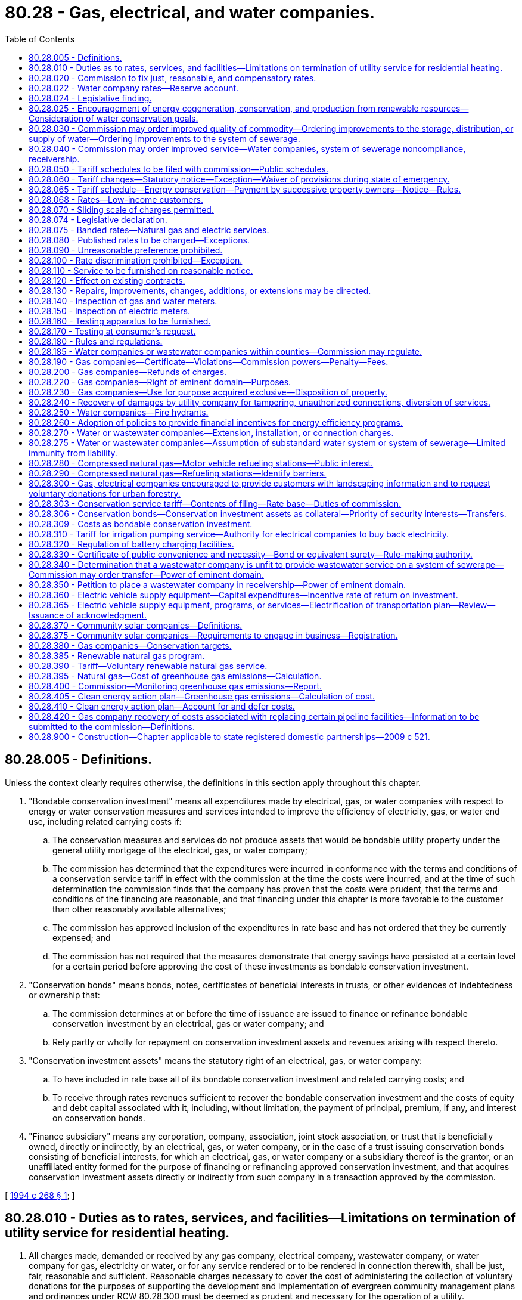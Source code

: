 = 80.28 - Gas, electrical, and water companies.
:toc:

== 80.28.005 - Definitions.
Unless the context clearly requires otherwise, the definitions in this section apply throughout this chapter.

. "Bondable conservation investment" means all expenditures made by electrical, gas, or water companies with respect to energy or water conservation measures and services intended to improve the efficiency of electricity, gas, or water end use, including related carrying costs if:

.. The conservation measures and services do not produce assets that would be bondable utility property under the general utility mortgage of the electrical, gas, or water company;

.. The commission has determined that the expenditures were incurred in conformance with the terms and conditions of a conservation service tariff in effect with the commission at the time the costs were incurred, and at the time of such determination the commission finds that the company has proven that the costs were prudent, that the terms and conditions of the financing are reasonable, and that financing under this chapter is more favorable to the customer than other reasonably available alternatives;

.. The commission has approved inclusion of the expenditures in rate base and has not ordered that they be currently expensed; and

.. The commission has not required that the measures demonstrate that energy savings have persisted at a certain level for a certain period before approving the cost of these investments as bondable conservation investment.

. "Conservation bonds" means bonds, notes, certificates of beneficial interests in trusts, or other evidences of indebtedness or ownership that:

.. The commission determines at or before the time of issuance are issued to finance or refinance bondable conservation investment by an electrical, gas or water company; and

.. Rely partly or wholly for repayment on conservation investment assets and revenues arising with respect thereto.

. "Conservation investment assets" means the statutory right of an electrical, gas, or water company:

.. To have included in rate base all of its bondable conservation investment and related carrying costs; and

.. To receive through rates revenues sufficient to recover the bondable conservation investment and the costs of equity and debt capital associated with it, including, without limitation, the payment of principal, premium, if any, and interest on conservation bonds.

. "Finance subsidiary" means any corporation, company, association, joint stock association, or trust that is beneficially owned, directly or indirectly, by an electrical, gas, or water company, or in the case of a trust issuing conservation bonds consisting of beneficial interests, for which an electrical, gas, or water company or a subsidiary thereof is the grantor, or an unaffiliated entity formed for the purpose of financing or refinancing approved conservation investment, and that acquires conservation investment assets directly or indirectly from such company in a transaction approved by the commission.

[ http://lawfilesext.leg.wa.gov/biennium/1993-94/Pdf/Bills/Session%20Laws/Senate/5692.SL.pdf?cite=1994%20c%20268%20§%201[1994 c 268 § 1]; ]

== 80.28.010 - Duties as to rates, services, and facilities—Limitations on termination of utility service for residential heating.
. All charges made, demanded or received by any gas company, electrical company, wastewater company, or water company for gas, electricity or water, or for any service rendered or to be rendered in connection therewith, shall be just, fair, reasonable and sufficient. Reasonable charges necessary to cover the cost of administering the collection of voluntary donations for the purposes of supporting the development and implementation of evergreen community management plans and ordinances under RCW 80.28.300 must be deemed as prudent and necessary for the operation of a utility.

. Every gas company, electrical company, wastewater company, and water company shall furnish and supply such service, instrumentalities and facilities as shall be safe, adequate and efficient, and in all respects just and reasonable.

. All rules and regulations issued by any gas company, electrical company, wastewater company, or water company, affecting or pertaining to the sale or distribution of its product or service, must be just and reasonable.

. Utility service for residential space heating shall not be terminated between November 15 through March 15 if the customer:

.. Notifies the utility of the inability to pay the bill, including a security deposit. This notice should be provided within five business days of receiving a payment overdue notice unless there are extenuating circumstances. If the customer fails to notify the utility within five business days and service is terminated, the customer can, by paying reconnection charges, if any, and fulfilling the requirements of this section, receive the protections of this chapter;

.. Provides self-certification of household income for the prior twelve months to a grantee of the department of commerce, which administers federally funded energy assistance programs. The grantee shall determine that the household income does not exceed the maximum allowed for eligibility under the state's plan for low-income energy assistance under 42 U.S.C. 8624 and shall provide a dollar figure that is seven percent of household income. The grantee may verify information provided in the self-certification;

.. Has applied for home heating assistance from applicable government and private sector organizations and certifies that any assistance received will be applied to the current bill and future utility bills;

.. Has applied for low-income weatherization assistance to the utility or other appropriate agency if such assistance is available for the dwelling;

.. Agrees to a payment plan and agrees to maintain the payment plan. The plan will be designed both to pay the past due bill by the following October 15th and to pay for continued utility service. If the past due bill is not paid by the following October 15, the customer is not eligible for protections under this chapter until the past due bill is paid. The plan may not require monthly payments in excess of seven percent of the customer's monthly income plus one-twelfth of any arrearage accrued from the date application is made and thereafter during November 15 through March 15. A customer may agree to pay a higher percentage during this period, but shall not be in default unless payment during this period is less than seven percent of monthly income plus one-twelfth of any arrearage accrued from the date application is made and thereafter. If assistance payments are received by the customer subsequent to implementation of the plan, the customer shall contact the utility to reformulate the plan; and

.. Agrees to pay the moneys owed even if he or she moves.

. The utility shall:

.. Include in any notice that an account is delinquent and that service may be subject to termination, a description of the customer's duties in this section;

.. Assist the customer in fulfilling the requirements under this section;

.. Be authorized to transfer an account to a new residence when a customer who has established a plan under this section moves from one residence to another within the same utility service area;

.. Be permitted to disconnect service if the customer fails to honor the payment program. Utilities may continue to disconnect service for those practices authorized by law other than for nonpayment as provided for in this subsection. Customers who qualify for payment plans under this section who default on their payment plans and are disconnected can be reconnected and maintain the protections afforded under this chapter by paying reconnection charges, if any, and by paying all amounts that would have been due and owing under the terms of the applicable payment plan, absent default, on the date on which service is reconnected; and

.. Advise the customer in writing at the time it disconnects service that it will restore service if the customer contacts the utility and fulfills the other requirements of this section.

. A payment plan implemented under this section is consistent with RCW 80.28.080.

. Every gas company and electrical company shall offer residential customers the option of a budget billing or equal payment plan. The budget billing or equal payment plan shall be offered low-income customers eligible under the state's plan for low-income energy assistance prepared in accordance with 42 U.S.C. 8624(C)(1) without limiting availability to certain months of the year, without regard to the length of time the customer has occupied the premises, and without regard to whether the customer is the tenant or owner of the premises occupied.

. Every gas company, electrical company, wastewater company, and water company shall construct and maintain such facilities in connection with the manufacture and distribution of its product, or provision of its services, as will be efficient and safe to its employees and the public.

. An agreement between the customer and the utility, whether oral or written, does not waive the protections afforded under this chapter.

. In establishing rates or charges for water service, water companies as defined in RCW 80.04.010 may consider the achievement of water conservation goals and the discouragement of wasteful water use practices.

[ http://lawfilesext.leg.wa.gov/biennium/2011-12/Pdf/Bills/Session%20Laws/Senate/5034-S2.SL.pdf?cite=2011%20c%20214%20§%2011[2011 c 214 § 11]; http://lawfilesext.leg.wa.gov/biennium/2007-08/Pdf/Bills/Session%20Laws/House/2844-S2.SL.pdf?cite=2008%20c%20299%20§%2035[2008 c 299 § 35]; http://lawfilesext.leg.wa.gov/biennium/1995-96/Pdf/Bills/Session%20Laws/House/1014.SL.pdf?cite=1995%20c%20399%20§%20211[1995 c 399 § 211]; http://lawfilesext.leg.wa.gov/biennium/1991-92/Pdf/Bills/Session%20Laws/House/2026-S.SL.pdf?cite=1991%20c%20347%20§%2022[1991 c 347 § 22]; http://lawfilesext.leg.wa.gov/biennium/1991-92/Pdf/Bills/Session%20Laws/House/2059.SL.pdf?cite=1991%20c%20165%20§%204[1991 c 165 § 4]; http://leg.wa.gov/CodeReviser/documents/sessionlaw/1990ex1c1.pdf?cite=1990%201st%20ex.s.%20c%201%20§%205[1990 1st ex.s. c 1 § 5]; http://leg.wa.gov/CodeReviser/documents/sessionlaw/1986c245.pdf?cite=1986%20c%20245%20§%205[1986 c 245 § 5]; http://leg.wa.gov/CodeReviser/documents/sessionlaw/1985c6.pdf?cite=1985%20c%206%20§%2025[1985 c 6 § 25]; http://leg.wa.gov/CodeReviser/documents/sessionlaw/1984c251.pdf?cite=1984%20c%20251%20§%204[1984 c 251 § 4]; http://leg.wa.gov/CodeReviser/documents/sessionlaw/1961c14.pdf?cite=1961%20c%2014%20§%2080.28.010[1961 c 14 § 80.28.010]; prior:  1911 c 117 § 26; RRS § 10362; ]

== 80.28.020 - Commission to fix just, reasonable, and compensatory rates.
Whenever the commission shall find, after a hearing had upon its own motion, or upon complaint, that the rates or charges demanded, exacted, charged or collected by any gas company, electrical company, wastewater company, or water company, for gas, electricity, wastewater company services, or water, or in connection therewith, or that the rules, regulations, practices or contracts affecting such rates or charges are unjust, unreasonable, unjustly discriminatory or unduly preferential, or in any wise in violation of the provisions of the law, or that such rates or charges are insufficient to yield a reasonable compensation for the service rendered, the commission shall determine the just, reasonable, or sufficient rates, charges, regulations, practices or contracts to be thereafter observed and in force, and shall fix the same by order.

[ http://lawfilesext.leg.wa.gov/biennium/2011-12/Pdf/Bills/Session%20Laws/Senate/5034-S2.SL.pdf?cite=2011%20c%20214%20§%2012[2011 c 214 § 12]; http://leg.wa.gov/CodeReviser/documents/sessionlaw/1961c14.pdf?cite=1961%20c%2014%20§%2080.28.020[1961 c 14 § 80.28.020]; 1911 c 117 § 54, part; RRS § 10390, part; ]

== 80.28.022 - Water company rates—Reserve account.
In determining the rates to be charged by each water company subject to its jurisdiction, the commission may provide for the funding of a reserve account exclusively for the purpose of making capital improvements approved by the department of health as a part of a long-range plan, or required by the department to assure compliance with federal or state drinking water regulations, or to perform construction or maintenance required by the department of ecology to secure safety to life and property under RCW 43.21A.064(2). Expenditures from the fund shall be subject to prior approval by the commission, and shall be treated for rate-making purposes as customer contributions.

[ http://lawfilesext.leg.wa.gov/biennium/1991-92/Pdf/Bills/Session%20Laws/Senate/5762-S.SL.pdf?cite=1991%20c%20150%20§%201[1991 c 150 § 1]; http://leg.wa.gov/CodeReviser/documents/sessionlaw/1990c132.pdf?cite=1990%20c%20132%20§%206[1990 c 132 § 6]; ]

== 80.28.024 - Legislative finding.
The legislature finds and declares that the potential for meeting future energy needs through conservation measures, including energy conservation loans, energy audits, the use of appropriate tree plantings for energy conservation, and the use of renewable resources, such as solar energy, wind energy, wood, wood waste, municipal waste, agricultural products and wastes, hydroelectric energy, geothermal energy, and end-use waste heat, may not be realized without incentives to public and private energy utilities. The legislature therefore finds and declares that actions and incentives by state government to promote conservation and the use of renewable resources would be of great benefit to the citizens of this state by encouraging efficient energy use and a reliable supply of energy based upon renewable energy resources.

[ http://lawfilesext.leg.wa.gov/biennium/1993-94/Pdf/Bills/Session%20Laws/Senate/5159-S.SL.pdf?cite=1993%20c%20204%20§%208[1993 c 204 § 8]; http://leg.wa.gov/CodeReviser/documents/sessionlaw/1980c149.pdf?cite=1980%20c%20149%20§%201[1980 c 149 § 1]; ]

== 80.28.025 - Encouragement of energy cogeneration, conservation, and production from renewable resources—Consideration of water conservation goals.
. In establishing rates for each gas and electric company regulated by this chapter, the commission shall adopt policies to encourage meeting or reducing energy demand through cogeneration as defined in *RCW 82.35.020, measures which improve the efficiency of energy end use, and new projects which produce or generate energy from renewable resources, such as solar energy, wind energy, hydroelectric energy, geothermal energy, wood, wood waste, municipal wastes, agricultural products and wastes, and end-use waste heat. These policies shall include but are not limited to allowing a return on investment in measures to improve the efficiency of energy end use, cogeneration, or projects which produce or generate energy from renewable resources which return is established by adding an increment of two percent to the rate of return on common equity permitted on the company's other investment. Measures or projects encouraged under this section are those for which construction or installation is begun after June 12, 1980, and before January 1, 1990, and which, at the time they are placed in the rate base, are reasonably expected to save, produce, or generate energy at a total incremental system cost per unit of energy delivered to end use which is less than or equal to the incremental system cost per unit of energy delivered to end use from similarly available conventional energy resources which utilize nuclear energy or fossil fuels and which the gas or electric company could acquire to meet energy demand in the same time period. The rate of return increment shall be allowed for a period not to exceed thirty years after the measure or project is first placed in the rate base.

. In establishing rates for water companies regulated by this chapter, the commission may consider the achievement of water conservation goals and the discouragement of wasteful water use practices.

[ http://lawfilesext.leg.wa.gov/biennium/1991-92/Pdf/Bills/Session%20Laws/House/2026-S.SL.pdf?cite=1991%20c%20347%20§%2023[1991 c 347 § 23]; http://leg.wa.gov/CodeReviser/documents/sessionlaw/1980c149.pdf?cite=1980%20c%20149%20§%202[1980 c 149 § 2]; ]

== 80.28.030 - Commission may order improved quality of commodity—Ordering improvements to the storage, distribution, or supply of water—Ordering improvements to the system of sewerage.
. Whenever the commission finds, after such hearing, that the illuminating or heating power, purity or pressure of gas, the efficiency of electric lamp supply, the voltage of the current supplied for light, heat or power, the quality of wastewater company services, or the purity, quality, volume, and pressure of water, supplied by any gas company, electrical company, wastewater company, or water company, as the case may be, is insufficient, impure, inadequate or inefficient, it shall order such improvement in the manufacture, distribution or supply of gas, in the manufacture, transmission or supply of electricity, in the operation of the services and facilities of wastewater companies, or in the storage, distribution or supply of water, or in the methods employed by such gas company, electrical company, wastewater company, or water company, as will in its judgment be efficient, adequate, just and reasonable. Failure of a water company to comply with state board of health standards adopted under RCW 43.20.050(2)(a) or department standards adopted under *chapter 70.116 RCW for purity, volume, and pressure is prima facie evidence that the water supplied is insufficient, impure, inadequate, or inefficient. Failure of a wastewater company to comply with standards and permit conditions adopted and implemented under chapter **70.118B or 90.48 RCW for treatment and disposal of sewerage, is prima facie evidence that the system of sewerage is insufficient, inadequate, or inefficient.

. In ordering improvements in the storage, distribution, or supply of water, the commission shall consult and coordinate with the department of health. In the event that a water company fails to comply with an order of the commission within the deadline specified in the order, the commission may request that the department petition the superior court of Thurston county to place the company in receivership pursuant to chapter 7.60 RCW.

. In ordering improvements to the system of sewerage, the commission shall consult and coordinate with the department of health or the department of ecology, as appropriate to the agencies' jurisdiction. In the event that a wastewater company fails to comply with an order of the commission within the deadline specified in the order, the commission may petition the superior court of Thurston county to place the company in receivership pursuant to chapter 7.60 RCW.

[ http://lawfilesext.leg.wa.gov/biennium/2011-12/Pdf/Bills/Session%20Laws/Senate/5034-S2.SL.pdf?cite=2011%20c%20214%20§%2013[2011 c 214 § 13]; http://leg.wa.gov/CodeReviser/documents/sessionlaw/1989c207.pdf?cite=1989%20c%20207%20§%204[1989 c 207 § 4]; http://leg.wa.gov/CodeReviser/documents/sessionlaw/1961c14.pdf?cite=1961%20c%2014%20§%2080.28.030[1961 c 14 § 80.28.030]; 1911 c 117 § 54, part; RRS § 10390, part; ]

== 80.28.040 - Commission may order improved service—Water companies, system of sewerage noncompliance, receivership.
. Whenever the commission finds, after hearing, that any rules, regulations, measurements or the standard thereof, practices, acts or services of any such gas company, electrical company, wastewater company, or water company are unjust, unreasonable, improper, insufficient, inefficient or inadequate, or that any service which may be reasonably demanded is not furnished, the commission shall fix the reasonable rules, regulations, measurements or the standard thereof, practices, acts or service to be thereafter furnished, imposed, observed and followed, and shall fix the same by order or rule.

. In ordering improvements to the service of any water company, the commission shall consult and coordinate with the department of health. In the event that a water company fails to comply with an order of the commission within the deadline specified in the order, the commission may request that the department petition the superior court of Thurston county to place the company in receivership pursuant to chapter 7.60 RCW.

. In ordering improvements to the service of any system of sewerage, the commission shall consult and coordinate with the department of health or the department of ecology, as appropriate to the agencies' jurisdiction. In the event that a wastewater company fails to comply with an order of the commission within the deadline specified in the order, the commission may petition the superior court of Thurston county to place the company in receivership pursuant to chapter 7.60 RCW.

[ http://lawfilesext.leg.wa.gov/biennium/2011-12/Pdf/Bills/Session%20Laws/Senate/5034-S2.SL.pdf?cite=2011%20c%20214%20§%2014[2011 c 214 § 14]; http://leg.wa.gov/CodeReviser/documents/sessionlaw/1989c207.pdf?cite=1989%20c%20207%20§%205[1989 c 207 § 5]; http://leg.wa.gov/CodeReviser/documents/sessionlaw/1961c14.pdf?cite=1961%20c%2014%20§%2080.28.040[1961 c 14 § 80.28.040]; 1911 c 117 § 54, part; RRS § 10390, part; ]

== 80.28.050 - Tariff schedules to be filed with commission—Public schedules.
Every gas company, electrical company, wastewater company, and water company shall file with the commission and shall print and keep open to public inspection schedules in such form as the commission may prescribe, showing all rates and charges made, established or enforced, or to be charged or enforced, all forms of contract or agreement, all rules and regulations relating to rates, charges or service, used or to be used, and all general privileges and facilities granted or allowed by such gas company, electrical company, wastewater company, or water company.

[ http://lawfilesext.leg.wa.gov/biennium/2011-12/Pdf/Bills/Session%20Laws/Senate/5034-S2.SL.pdf?cite=2011%20c%20214%20§%2015[2011 c 214 § 15]; http://leg.wa.gov/CodeReviser/documents/sessionlaw/1961c14.pdf?cite=1961%20c%2014%20§%2080.28.050[1961 c 14 § 80.28.050]; http://leg.wa.gov/CodeReviser/documents/sessionlaw/1911c117.pdf?cite=1911%20c%20117%20§%2027[1911 c 117 § 27]; RRS § 10363; ]

== 80.28.060 - Tariff changes—Statutory notice—Exception—Waiver of provisions during state of emergency.
. Unless the commission otherwise orders, no change may be made in any rate or charge or in any form of contract or agreement or in any rule or regulation relating to any rate, charge or service, or in any general privilege or facility which shall have been filed and published by a gas company, electrical company, wastewater company, or water company in compliance with the requirements of RCW 80.28.050 except after thirty days' notice to the commission and publication for thirty days, which notice must plainly state the changes proposed to be made in the schedule then in force and the time when the change will go into effect and all proposed changes must be shown by printing, filing and publishing new schedules, or shall be plainly indicated upon the schedules in force at the time and kept open to public inspection. Proposed changes may be suspended by the commission within thirty days or before the stated effective date of the proposed change, whichever is later. The commission, for good cause shown, may allow changes without requiring the thirty days' notice by duly filing, in such manner as it may direct, an order specifying the changes so to be made and the time when it takes effect. All such changes must be immediately indicated upon its schedules by the company affected. When any change is made in any rate or charge, form of contract or agreement, or any rule or regulation relating to any rate or charge or service, or in any general privilege or facility, the effect of which is to increase any rate or charge, then in existence, attention must be directed on the copy filed with the commission to such increase by some character immediately preceding or following the item in such schedule, such character to be in form as designated by the commission.

. During a state of emergency declared under RCW 43.06.010(12), the governor may waive or suspend the operation or enforcement of this section or any portion of this section or under any administrative rule, and issue any orders to facilitate the operation of state or local government or to promote and secure the safety and protection of the civilian population.

[ http://lawfilesext.leg.wa.gov/biennium/2011-12/Pdf/Bills/Session%20Laws/Senate/5034-S2.SL.pdf?cite=2011%20c%20214%20§%2016[2011 c 214 § 16]; http://lawfilesext.leg.wa.gov/biennium/2007-08/Pdf/Bills/Session%20Laws/Senate/6950.SL.pdf?cite=2008%20c%20181%20§%20402[2008 c 181 § 402]; http://leg.wa.gov/CodeReviser/documents/sessionlaw/1989c152.pdf?cite=1989%20c%20152%20§%201[1989 c 152 § 1]; http://leg.wa.gov/CodeReviser/documents/sessionlaw/1961c14.pdf?cite=1961%20c%2014%20§%2080.28.060[1961 c 14 § 80.28.060]; http://leg.wa.gov/CodeReviser/documents/sessionlaw/1911c117.pdf?cite=1911%20c%20117%20§%2028[1911 c 117 § 28]; RRS § 10364; ]

== 80.28.065 - Tariff schedule—Energy conservation—Payment by successive property owners—Notice—Rules.
. Upon request by an electrical or gas company, the commission may approve a tariff schedule that contains rates or charges for energy conservation measures, services, or payments provided to individual property owners or customers. The tariff schedule shall require the electrical or gas company to enter into an agreement with the property owner or customer receiving services at the time the conservation measures, services, or payments are initially provided. The tariff schedule may allow for the payment of the rates or charges over a period of time and for the application of the payment obligation to successive property owners or customers at the premises where the conservation measures or services were installed or performed or with respect to which the conservation payments were made.

. The electrical or gas company shall record a notice of a payment obligation, containing a legal description, resulting from an agreement under this section with the county auditor or recording officer as provided in RCW 65.04.030.

. The commission may prescribe by rule other methods by which an electrical or gas company shall notify property owners or customers of any such payment obligation.

[ http://lawfilesext.leg.wa.gov/biennium/1993-94/Pdf/Bills/Session%20Laws/House/1326-S.SL.pdf?cite=1993%20c%20245%20§%202[1993 c 245 § 2]; ]

== 80.28.068 - Rates—Low-income customers.
Upon request by an electrical or gas company, or other party to a general rate case hearing, the commission may approve rates, charges, services, and/or physical facilities at a discount for low-income senior customers and low-income customers. Expenses and lost revenues as a result of these discounts shall be included in the company's cost of service and recovered in rates to other customers.

[ http://lawfilesext.leg.wa.gov/biennium/2009-10/Pdf/Bills/Session%20Laws/Senate/5290-S.SL.pdf?cite=2009%20c%2032%20§%201[2009 c 32 § 1]; http://lawfilesext.leg.wa.gov/biennium/1999-00/Pdf/Bills/Session%20Laws/House/1459.SL.pdf?cite=1999%20c%2062%20§%201[1999 c 62 § 1]; ]

== 80.28.070 - Sliding scale of charges permitted.
Nothing in this chapter shall be taken to prohibit a gas company, electrical company or water company from establishing a sliding scale of charges, whereby a greater charge is made per unit for a lesser than a greater quantity for gas, electricity or water, or any service rendered or to be rendered.

[ http://leg.wa.gov/CodeReviser/documents/sessionlaw/1961c14.pdf?cite=1961%20c%2014%20§%2080.28.070[1961 c 14 § 80.28.070]; http://leg.wa.gov/CodeReviser/documents/sessionlaw/1911c117.pdf?cite=1911%20c%20117%20§%2032[1911 c 117 § 32]; RRS § 10368; ]

== 80.28.074 - Legislative declaration.
The legislature declares it is the policy of the state to:

. Preserve affordable natural gas and electric services to the residents of the state;

. Maintain and advance the efficiency and availability of natural gas and electric services to the residents of the state of Washington;

. Ensure that customers pay only reasonable charges for natural gas and electric service;

. Permit flexible pricing of natural gas and electric services.

[ http://leg.wa.gov/CodeReviser/documents/sessionlaw/1988c166.pdf?cite=1988%20c%20166%20§%201[1988 c 166 § 1]; ]

== 80.28.075 - Banded rates—Natural gas and electric services.
Upon request by a natural gas company or an electrical company, the commission may approve a tariff that includes banded rates for any nonresidential natural gas or electric service that is subject to effective competition from energy suppliers not regulated by the utilities and transportation commission. "Banded rate" means a rate that has a minimum and maximum rate. Rates may be changed within the rate band upon such notice as the commission may order.

[ http://leg.wa.gov/CodeReviser/documents/sessionlaw/1988c166.pdf?cite=1988%20c%20166%20§%202[1988 c 166 § 2]; ]

== 80.28.080 - Published rates to be charged—Exceptions.
. [Empty]
.. Except as provided otherwise in this subsection, no gas company, electrical company, wastewater company, or water company may charge, demand, collect or receive a greater or less or different compensation for any service rendered or to be rendered than the rates and charges applicable to such service as specified in its schedule filed and in effect at the time, nor may any such company directly or indirectly refund or remit in any manner or by any device any portion of the rates or charges so specified, or furnish its product at free or reduced rates except to its employees and their families, and its officers, attorneys, and agents; to hospitals, charitable and eleemosynary institutions and persons engaged in charitable and eleemosynary work; to indigent and destitute persons; to national homes or state homes for disabled volunteer soldiers and soldiers' and sailors' homes.

For the purposes of this subsection (1):

... "Employees" includes furloughed, pensioned and superannuated employees, persons who have become disabled or infirm in the service of any such company; and

... "Families" includes the families of those persons named in this proviso, the families of persons killed or dying in the service, also the families of persons killed, and the surviving spouse prior to remarriage, and the minor children during minority of persons who died while in the service of any of the companies named in this subsection (1).

.. Water companies may furnish free or at reduced rates water for the use of the state, or for any project in which the state is interested.

.. Gas companies, electrical companies, wastewater companies, and water companies may charge the defendant for treble damages awarded in lawsuits successfully litigated under RCW 80.28.240.

. No gas company, electrical company, wastewater company, or water company may extend to any person or corporation any form of contract or agreement or any rule or regulation or any privilege or facility except such as are regularly and uniformly extended to all persons and corporations under like circumstances.

[ http://lawfilesext.leg.wa.gov/biennium/2011-12/Pdf/Bills/Session%20Laws/Senate/5034-S2.SL.pdf?cite=2011%20c%20214%20§%2017[2011 c 214 § 17]; http://leg.wa.gov/CodeReviser/documents/sessionlaw/1985c427.pdf?cite=1985%20c%20427%20§%202[1985 c 427 § 2]; http://leg.wa.gov/CodeReviser/documents/sessionlaw/1973ex1c154.pdf?cite=1973%201st%20ex.s.%20c%20154%20§%20116[1973 1st ex.s. c 154 § 116]; http://leg.wa.gov/CodeReviser/documents/sessionlaw/1961c14.pdf?cite=1961%20c%2014%20§%2080.28.080[1961 c 14 § 80.28.080]; http://leg.wa.gov/CodeReviser/documents/sessionlaw/1911c117.pdf?cite=1911%20c%20117%20§%2029[1911 c 117 § 29]; RRS § 10365; ]

== 80.28.090 - Unreasonable preference prohibited.
No gas company, electrical company, wastewater company, or water company may make or grant any undue or unreasonable preference or advantage to any person, corporation, or locality, or to any particular description of service in any respect whatsoever, or subject any particular person, corporation or locality or any particular description of service to any undue or unreasonable prejudice or disadvantage in any respect whatsoever.

[ http://lawfilesext.leg.wa.gov/biennium/2011-12/Pdf/Bills/Session%20Laws/Senate/5034-S2.SL.pdf?cite=2011%20c%20214%20§%2018[2011 c 214 § 18]; http://leg.wa.gov/CodeReviser/documents/sessionlaw/1961c14.pdf?cite=1961%20c%2014%20§%2080.28.090[1961 c 14 § 80.28.090]; http://leg.wa.gov/CodeReviser/documents/sessionlaw/1911c117.pdf?cite=1911%20c%20117%20§%2030[1911 c 117 § 30]; RRS § 10366; ]

== 80.28.100 - Rate discrimination prohibited—Exception.
No gas company, electrical company, wastewater company, or water company may, directly or indirectly, or by any special rate, rebate, drawback or other device or method, charge, demand, collect or receive from any person or corporation a greater or less compensation for gas, electricity, wastewater company services, or water, or for any service rendered or to be rendered, or in connection therewith, except as authorized in this chapter, than it charges, demands, collects or receives from any other person or corporation for doing a like or contemporaneous service with respect thereto under the same or substantially similar circumstances or conditions.

[ http://lawfilesext.leg.wa.gov/biennium/2011-12/Pdf/Bills/Session%20Laws/Senate/5034-S2.SL.pdf?cite=2011%20c%20214%20§%2019[2011 c 214 § 19]; http://leg.wa.gov/CodeReviser/documents/sessionlaw/1961c14.pdf?cite=1961%20c%2014%20§%2080.28.100[1961 c 14 § 80.28.100]; http://leg.wa.gov/CodeReviser/documents/sessionlaw/1911c117.pdf?cite=1911%20c%20117%20§%2031[1911 c 117 § 31]; RRS § 10367; ]

== 80.28.110 - Service to be furnished on reasonable notice.
Every gas company, electrical company, wastewater company, or water company, engaged in the sale and distribution of gas, electricity or water or the provision of wastewater company services, shall, upon reasonable notice, furnish to all persons and corporations who may apply therefor and be reasonably entitled thereto, suitable facilities for furnishing and furnish all available gas, electricity, wastewater company services, and water as demanded, except that a water company may not furnish water contrary to the provisions of water system plans approved under chapter 43.20 or * 70.116 RCW and wastewater companies may not provide services contrary to the approved general sewer plan.

[ http://lawfilesext.leg.wa.gov/biennium/2011-12/Pdf/Bills/Session%20Laws/Senate/5034-S2.SL.pdf?cite=2011%20c%20214%20§%2020[2011 c 214 § 20]; http://leg.wa.gov/CodeReviser/documents/sessionlaw/1990c132.pdf?cite=1990%20c%20132%20§%205[1990 c 132 § 5]; http://leg.wa.gov/CodeReviser/documents/sessionlaw/1961c14.pdf?cite=1961%20c%2014%20§%2080.28.110[1961 c 14 § 80.28.110]; http://leg.wa.gov/CodeReviser/documents/sessionlaw/1911c117.pdf?cite=1911%20c%20117%20§%2033[1911 c 117 § 33]; RRS § 10369; ]

== 80.28.120 - Effect on existing contracts.
Every gas, water, wastewater, or electrical company owning, operating or managing a plant or system for the distribution and sale of gas, water or electricity, or the provision of wastewater company services to the public for hire is, and is held to be, a public service company as to such plant or system and as to all gas, water, wastewater company services, or electricity distributed or furnished therefrom, whether such gas, water, wastewater company services, or electricity be sold wholesale or retail or be distributed wholly to the general public or in part as surplus gas, water, wastewater company services, or electricity to manufacturing or industrial concerns or to other public service companies or municipalities for redistribution. Nothing in this title may be construed to prevent any gas company, electrical company or water company from continuing to furnish its product or the use of its lines, equipment or service under any contract or contracts in force on June 7, 1911, at the rates fixed in such contract or contracts. However, the commission has power, in its discretion, to direct by order that such contract or contracts be terminated by the company party thereto and thereupon such contract or contracts must be terminated by such company as and when directed by such order.

[ http://lawfilesext.leg.wa.gov/biennium/2011-12/Pdf/Bills/Session%20Laws/Senate/5034-S2.SL.pdf?cite=2011%20c%20214%20§%2021[2011 c 214 § 21]; http://leg.wa.gov/CodeReviser/documents/sessionlaw/1961c14.pdf?cite=1961%20c%2014%20§%2080.28.120[1961 c 14 § 80.28.120]; http://leg.wa.gov/CodeReviser/documents/sessionlaw/1933c165.pdf?cite=1933%20c%20165%20§%201[1933 c 165 § 1]; http://leg.wa.gov/CodeReviser/documents/sessionlaw/1911c117.pdf?cite=1911%20c%20117%20§%2034[1911 c 117 § 34]; RRS § 10370; ]

== 80.28.130 - Repairs, improvements, changes, additions, or extensions may be directed.
Whenever the commission finds, after hearing had upon its own motion or upon complaint, that repairs or improvements, to, or changes in, any gas plant, electrical plant, system of sewerage, or water system ought to be made, or that any additions or extensions should reasonably be made thereto, in order to promote the security or convenience of the public or employees, or in order to secure adequate service or facilities for manufacturing, distributing or supplying gas, electricity, wastewater company services, or water, the commission may enter an order directing that such reasonable repairs, improvements, changes, additions or extensions of such gas plant, electrical plant, system of sewerage, or water system be made.

[ http://lawfilesext.leg.wa.gov/biennium/2011-12/Pdf/Bills/Session%20Laws/Senate/5034-S2.SL.pdf?cite=2011%20c%20214%20§%2022[2011 c 214 § 22]; http://leg.wa.gov/CodeReviser/documents/sessionlaw/1961c14.pdf?cite=1961%20c%2014%20§%2080.28.130[1961 c 14 § 80.28.130]; http://leg.wa.gov/CodeReviser/documents/sessionlaw/1911c117.pdf?cite=1911%20c%20117%20§%2070[1911 c 117 § 70]; RRS § 10406; ]

== 80.28.140 - Inspection of gas and water meters.
The commission may appoint inspectors of gas and water meters whose duty it shall be when required by the commission to inspect, examine, prove and ascertain the accuracy of any and all gas and water meters used or intended to be used for measuring or ascertaining the quantity of gas for light, heat or power, or the quantity of water furnished for any purpose by any public service company to or for the use of any person or corporation, and when found to be or made to be correct such inspectors shall seal all such meters and each of them with some suitable device to be prescribed by the commission.

No public service company shall thereafter furnish, set or put in use any gas or water meter which shall not have been inspected, proved and sealed by an inspector of the commission under such rules and regulations as the commission may prescribe.

[ http://leg.wa.gov/CodeReviser/documents/sessionlaw/1961c14.pdf?cite=1961%20c%2014%20§%2080.28.140[1961 c 14 § 80.28.140]; 1911 c 117 § 74, part; RRS § 10410, part; ]

== 80.28.150 - Inspection of electric meters.
The commission may appoint inspectors of electric meters whose duty it shall be when required by the commission to inspect, examine, prove and ascertain the accuracy of any and all electric meters used or intended to be used for measuring and ascertaining the quantity of electric current furnished for light, heat or power by any public service company to or for the use of any person or corporation, and to inspect, examine and ascertain the accuracy of all apparatus for testing and proving the accuracy of electric meters, and when found to be or made to be correct the inspector shall stamp or mark all such meters and apparatus with some suitable device to be prescribed by the commission. No public service company shall furnish, set or put in use any electric meters the type of which shall not have been approved by the commission.

[ http://leg.wa.gov/CodeReviser/documents/sessionlaw/1961c14.pdf?cite=1961%20c%2014%20§%2080.28.150[1961 c 14 § 80.28.150]; 1911 c 117 § 74, part; RRS § 10410, part; ]

== 80.28.160 - Testing apparatus to be furnished.
Every gas company, electrical company and water company shall prepare and maintain such suitable premises, apparatus and facilities as may be required and approved by the commission for testing and proving the accuracy of gas, electric or water meters furnished for use by it by which apparatus every meter may be tested.

[ http://leg.wa.gov/CodeReviser/documents/sessionlaw/1961c14.pdf?cite=1961%20c%2014%20§%2080.28.160[1961 c 14 § 80.28.160]; 1911 c 117 § 74, part; RRS § 10410, part; ]

== 80.28.170 - Testing at consumer's request.
If any consumer to whom a meter has been furnished shall request the commission in writing to inspect such meter, the commission shall have the same inspected and tested, and if the same, on being so tested, shall be found to be more than four percent if an electric meter, or more than two percent if a gas meter, or more than two percent if a water meter, defective or incorrect to the prejudice of the consumer, the expense of such inspection and test shall be borne by the gas company, electrical company or water company, and if the same, on being so tested shall be found to be correct within the limits of error prescribed by the provisions of this section, the expense of such inspection and test shall be borne by the consumer.

[ http://leg.wa.gov/CodeReviser/documents/sessionlaw/1961c14.pdf?cite=1961%20c%2014%20§%2080.28.170[1961 c 14 § 80.28.170]; 1911 c 117 § 74, part; RRS § 10410, part; ]

== 80.28.180 - Rules and regulations.
The commission shall prescribe such rules and regulations to carry into effect the provisions of RCW 80.28.140 through 80.28.170 as it may deem necessary, and shall fix the uniform and reasonable charges for the inspection and testing of meters upon complaint.

[ http://leg.wa.gov/CodeReviser/documents/sessionlaw/1961c14.pdf?cite=1961%20c%2014%20§%2080.28.180[1961 c 14 § 80.28.180]; 1911 c 117 § 74, part; RRS § 10410, part; ]

== 80.28.185 - Water companies or wastewater companies within counties—Commission may regulate.
The commission may develop and enter into an agreement with a county to carry out the regulatory functions of this chapter with regard to water companies or wastewater companies located within the boundary of that county. The duration of the agreement, the duties to be performed, and the remuneration to be paid by the commission are subject to agreement by the commission and the county.

[ http://lawfilesext.leg.wa.gov/biennium/2011-12/Pdf/Bills/Session%20Laws/Senate/5034-S2.SL.pdf?cite=2011%20c%20214%20§%2023[2011 c 214 § 23]; http://leg.wa.gov/CodeReviser/documents/sessionlaw/1989c207.pdf?cite=1989%20c%20207%20§%206[1989 c 207 § 6]; ]

== 80.28.190 - Gas companies—Certificate—Violations—Commission powers—Penalty—Fees.
. No gas company shall, after January 1, 1956, operate in this state any gas plant for hire without first having obtained from the commission under the provisions of this chapter a certificate declaring that public convenience and necessity requires or will require such operation and setting forth the area or areas within which service is to be rendered; but a certificate shall be granted where it appears to the satisfaction of the commission that such gas company was actually operating in good faith, within the confines of the area for which such certificate shall be sought, on June 8, 1955. Any right, privilege, certificate held, owned or obtained by a gas company may be sold, assigned, leased, transferred or inherited as other property, only upon authorization by the commission. The commission shall have power, after hearing, when the applicant requests a certificate to render service in an area already served by a certificate holder under this chapter only when the existing gas company or companies serving such area will not provide the same to the satisfaction of the commission and in all other cases, with or without hearing, to issue the certificate as prayed for; or for good cause shown to refuse to issue same, or to issue it for the partial exercise only of the privilege sought, and may attach to the exercise of the rights granted by the certificate such terms and conditions as, in its judgment, the public convenience and necessity may require.

. The commission may, at any time, by its order duly entered after a hearing had upon notice to the holder of any certificate hereunder, and an opportunity to such holder to be heard, at which it shall be proven that such holder willfully violates or refuses to observe any of its proper orders, rules or regulations, suspend, revoke, alter or amend any certificate issued under the provisions of this section, but the holder of such certificate shall have all the rights of rehearing, review and appeal as to such order of the commission as is provided herein.

. In all respects in which the commission has power and authority under this chapter applications and complaints may be made and filed with it, process issued, hearings held, opinions, orders and decisions made and filed, petitions for rehearing filed and acted upon, and petitions for writs of review to the superior court filed therewith, appeals or mandate filed with the supreme court or the court of appeals of this state considered and disposed of by such courts in the manner, under the conditions, and subject to the limitations and with the effect specified in the Washington utilities and transportation commission laws of this state.

. Every officer, agent, or employee of any corporation, and every other person who violates or fails to comply with, or who procures, aids or abets in the violation of any of the provisions of this section or who fails to obey, observe or comply with any order, decision, rule or regulation, directive, demand or requirements, or any provision of this section, is guilty of a gross misdemeanor.

. Neither this section, RCW 80.28.200, * 80.28.210, nor any provisions thereof shall apply or be construed to apply to commerce with foreign nations or commerce among the several states of this union except insofar as the same may be permitted under the provisions of the Constitution of the United States and acts of congress.

. The commission shall collect the following miscellaneous fees from gas companies: Application for a certificate of public convenience and necessity or to amend a certificate, twenty-five dollars; application to sell, lease, mortgage or transfer a certificate of public convenience and necessity or any interest therein, ten dollars.

[ http://lawfilesext.leg.wa.gov/biennium/2003-04/Pdf/Bills/Session%20Laws/Senate/5758.SL.pdf?cite=2003%20c%2053%20§%20383[2003 c 53 § 383]; http://leg.wa.gov/CodeReviser/documents/sessionlaw/1971c81.pdf?cite=1971%20c%2081%20§%20141[1971 c 81 § 141]; http://leg.wa.gov/CodeReviser/documents/sessionlaw/1961c14.pdf?cite=1961%20c%2014%20§%2080.28.190[1961 c 14 § 80.28.190]; http://leg.wa.gov/CodeReviser/documents/sessionlaw/1955c316.pdf?cite=1955%20c%20316%20§%204[1955 c 316 § 4]; ]

== 80.28.200 - Gas companies—Refunds of charges.
Whenever any gas company whose rates are subject to the jurisdiction of the commission shall receive any refund of amounts charged and collected from it on account of natural gas purchased by it, by reason of any reduction of rates or disallowance of an increase in rates of the seller of such natural gas pursuant to an order of the federal power commission, whether such refund shall be directed by the federal power commission or by any court upon review of such an order or shall otherwise accrue to such company, the commission shall have power after a hearing, upon its own motion, upon complaint, or upon the application of such company, to determine whether or not such refund should be passed on, in whole or in part, to the consumers of such company and to order such company to pass such refund on to its consumers, in the manner and to the extent determined just and reasonable by the commission.

[ http://leg.wa.gov/CodeReviser/documents/sessionlaw/1961c14.pdf?cite=1961%20c%2014%20§%2080.28.200[1961 c 14 § 80.28.200]; http://leg.wa.gov/CodeReviser/documents/sessionlaw/1955c316.pdf?cite=1955%20c%20316%20§%205[1955 c 316 § 5]; ]

== 80.28.220 - Gas companies—Right of eminent domain—Purposes.
Every corporation having for one of its principal purposes the transmission, distribution, sale, or furnishing of natural gas or other type gas for light, heat, or power and holding and owning a certificate of public convenience and necessity from the utilities and transportation commission authorizing the operation of a gas plant, may appropriate, by condemnation, lands and property and interests therein, for the transmission, distribution, sale, or furnishing of such natural gas or other type gas through gas mains or pipelines under the provisions of chapter 8.20 RCW.

[ http://leg.wa.gov/CodeReviser/documents/sessionlaw/1961c14.pdf?cite=1961%20c%2014%20§%2080.28.220[1961 c 14 § 80.28.220]; http://leg.wa.gov/CodeReviser/documents/sessionlaw/1957c191.pdf?cite=1957%20c%20191%20§%201[1957 c 191 § 1]; ]

== 80.28.230 - Gas companies—Use for purpose acquired exclusive—Disposition of property.
Any property or interest acquired as provided in RCW 80.28.220 shall be used exclusively for the purposes for which it was acquired: PROVIDED, HOWEVER, That if any such property be sold or otherwise disposed of by said corporations, such sale or disposition shall be by public sale or disposition and advertised in the manner of public sales in the county where such property is located.

[ http://leg.wa.gov/CodeReviser/documents/sessionlaw/1961c14.pdf?cite=1961%20c%2014%20§%2080.28.230[1961 c 14 § 80.28.230]; http://leg.wa.gov/CodeReviser/documents/sessionlaw/1957c191.pdf?cite=1957%20c%20191%20§%202[1957 c 191 § 2]; ]

== 80.28.240 - Recovery of damages by utility company for tampering, unauthorized connections, diversion of services.
. A utility may bring a civil action for damages against any person who commits, authorizes, solicits, aids, abets, or attempts to:

.. Divert, or cause to be diverted, utility services by any means whatsoever;

.. Make, or cause to be made, any connection or reconnection with property owned or used by the utility to provide utility service without the authorization or consent of the utility;

.. Prevent any utility meter or other device used in determining the charge for utility services from accurately performing its measuring function by tampering or by any other means;

.. Tamper with any property owned or used by the utility to provide utility services; or

.. Use or receive the direct benefit of all or a portion of the utility service with knowledge of, or reason to believe that, the diversion, tampering, or unauthorized connection existed at the time of the use or that the use or receipt was without the authorization or consent of the utility.

. In any civil action brought under this section, the utility may recover from the defendant as damages three times the amount of actual damages, if any, plus the cost of the suit and reasonable attorney's fees, plus the costs incurred on account of the bypassing, tampering, or unauthorized reconnection, including but not limited to costs and expenses for investigation, disconnection, reconnection, service calls, and expert witnesses.

. Any damages recovered under this section in excess of the actual damages sustained by the utility may be taken into account by the utilities and transportation commission or other applicable rate-making agency in establishing utility rates.

. As used in this section:

.. "Customer" means the person in whose name a utility service is provided;

.. "Divert" means to change the intended course or path of electricity, gas, or water without the authorization or consent of the utility;

.. "Person" means any individual, partnership, firm, association, or corporation or government agency;

.. "Reconnection" means the commencement of utility service to a customer or other person after service has been lawfully disconnected by the utility;

.. "Tamper" means to rearrange, injure, alter, interfere with, or otherwise prevent from performing the normal or customary function;

.. "Utility" means any electrical company, gas company, wastewater company, or water company as those terms are defined in RCW 80.04.010, and includes any electrical, gas, system of sewerage, or water system operated by any public agency; and

.. "Utility service" means the provision of electricity, gas, water, wastewater company services, or any other service or commodity furnished by the utility for compensation.

[ http://lawfilesext.leg.wa.gov/biennium/2011-12/Pdf/Bills/Session%20Laws/Senate/5034-S2.SL.pdf?cite=2011%20c%20214%20§%2024[2011 c 214 § 24]; http://leg.wa.gov/CodeReviser/documents/sessionlaw/1989c11.pdf?cite=1989%20c%2011%20§%2030[1989 c 11 § 30]; http://leg.wa.gov/CodeReviser/documents/sessionlaw/1985c427.pdf?cite=1985%20c%20427%20§%201[1985 c 427 § 1]; ]

== 80.28.250 - Water companies—Fire hydrants.
A city, town or county may, by ordinance or resolution, require a water company to maintain fire hydrants in the area served by the water company. The utilities and transportation commission has no authority to waive this obligation.

[ http://leg.wa.gov/CodeReviser/documents/sessionlaw/1986c119.pdf?cite=1986%20c%20119%20§%201[1986 c 119 § 1]; ]

== 80.28.260 - Adoption of policies to provide financial incentives for energy efficiency programs.
. The commission shall adopt a policy allowing an incentive rate of return on investment (a) for payments made under *RCW 19.27A.035 and (b) for programs that improve the efficiency of energy end use if priority is given to senior citizens and low-income citizens in the course of carrying out such programs. The incentive rate of return on investments set forth in this subsection is established by adding an increment of two percent to the rate of return on common equity permitted on the company's other investments.

. The commission shall consider and may adopt a policy allowing an incentive rate of return on investment in additional programs to improve the efficiency of energy end use or other incentive policies to encourage utility investment in such programs.

. The commission shall consider and may adopt other policies to protect a company from a reduction of short-term earnings that may be a direct result of utility programs to increase the efficiency of energy use. These policies may include allowing a periodic rate adjustment for investments in end use efficiency or allowing changes in price structure designed to produce additional new revenue.

[ http://lawfilesext.leg.wa.gov/biennium/1995-96/Pdf/Bills/Session%20Laws/House/2009-S4.SL.pdf?cite=1996%20c%20186%20§%20520[1996 c 186 § 520]; http://leg.wa.gov/CodeReviser/documents/sessionlaw/1990c2.pdf?cite=1990%20c%202%20§%209[1990 c 2 § 9]; ]

== 80.28.270 - Water or wastewater companies—Extension, installation, or connection charges.
The commission's jurisdiction over the rates, charges, practices, acts or services of any water company or wastewater company includes any aspect of line extension, service installation, or service connection. If the charges for such services are not set forth by specific amount in the company's tariff filed with the commission pursuant to RCW 80.28.050, the commission shall determine the fair, just, reasonable, and sufficient charge for such extension, installation, or connection. In any such proceeding in which there is no specified tariffed rate, the burden is on the company to prove that its proposed charges are fair, just, reasonable, and sufficient.

[ http://lawfilesext.leg.wa.gov/biennium/2011-12/Pdf/Bills/Session%20Laws/Senate/5034-S2.SL.pdf?cite=2011%20c%20214%20§%2025[2011 c 214 § 25]; http://lawfilesext.leg.wa.gov/biennium/1991-92/Pdf/Bills/Session%20Laws/House/1581.SL.pdf?cite=1991%20c%20101%20§%202[1991 c 101 § 2]; ]

== 80.28.275 - Water or wastewater companies—Assumption of substandard water system or system of sewerage—Limited immunity from liability.
A water company or a wastewater company assuming responsibility for a water system or system of sewerage that is not in compliance with state or federal requirements, and its agents and employees, are immune from lawsuits or causes of action, based on noncompliance with state or federal requirements, which predate the date of assuming responsibility and continue after the date of assuming responsibility, provided that the water company or wastewater company has submitted and is complying with a plan and schedule of improvements approved by the department of health or the department of ecology, as appropriate to the agencies' jurisdiction. This immunity expires on the earlier of the date the plan of improvements is completed or four years from the date of assuming responsibility. This immunity does not apply to intentional injuries, fraud, or bad faith and is subject to the provisions of law governing clean water as referenced by the commission by rule.

[ http://lawfilesext.leg.wa.gov/biennium/2011-12/Pdf/Bills/Session%20Laws/Senate/5034-S2.SL.pdf?cite=2011%20c%20214%20§%2026[2011 c 214 § 26]; http://lawfilesext.leg.wa.gov/biennium/1993-94/Pdf/Bills/Session%20Laws/Senate/6428-S.SL.pdf?cite=1994%20c%20292%20§%209[1994 c 292 § 9]; ]

== 80.28.280 - Compressed natural gas—Motor vehicle refueling stations—Public interest.
. The legislature finds that compressed natural gas and liquefied natural gas offers [offer] significant potential to reduce vehicle and vessel emissions and to significantly decrease dependence on petroleum-based fuels. The legislature also finds that well-developed and convenient refueling systems are imperative if compressed natural gas and liquefied natural gas are to be widely used by the public. The legislature declares that the development of compressed natural gas and liquefied natural gas motor vehicle refueling stations and vessel refueling facilities are in the public interest. Except as provided in subsection (2) of this section, nothing in this section and RCW 80.28.290 is intended to alter the regulatory practices of the commission or allow the subsidization of one ratepayer class by another.

. When a liquefied natural gas facility owned by a natural gas company serves both a private customer operating marine vessels and the Washington state ferries or any other public entity, the rate charged by the natural gas company to the Washington state ferries or other public entity may not be more than the rate charged to the private customer operating marine vessels.

[ http://lawfilesext.leg.wa.gov/biennium/2013-14/Pdf/Bills/Session%20Laws/Senate/6440-S.SL.pdf?cite=2014%20c%20216%20§%20501[2014 c 216 § 501]; http://lawfilesext.leg.wa.gov/biennium/1991-92/Pdf/Bills/Session%20Laws/House/1028-S.SL.pdf?cite=1991%20c%20199%20§%20216[1991 c 199 § 216]; ]

== 80.28.290 - Compressed natural gas—Refueling stations—Identify barriers.
The commission shall identify barriers to the development of refueling stations for vehicles operating on compressed natural gas, and shall develop policies to remove such barriers. In developing such policies, the commission shall consider providing rate incentives to encourage natural gas companies to invest in the infrastructure required by such refueling stations.

[ http://lawfilesext.leg.wa.gov/biennium/1991-92/Pdf/Bills/Session%20Laws/House/1028-S.SL.pdf?cite=1991%20c%20199%20§%20217[1991 c 199 § 217]; ]

== 80.28.300 - Gas, electrical companies encouraged to provide customers with landscaping information and to request voluntary donations for urban forestry.
. Gas companies and electrical companies under this chapter are encouraged to provide information to their customers regarding landscaping that includes tree planting for energy conservation.

. [Empty]
.. Gas companies and electrical companies under this chapter may request voluntary donations from their customers for the purposes of urban forestry. The request may be in the form of a check-off on the billing statement or other form of a request for a voluntary donation.

.. Voluntary donations collected by gas companies and electrical companies under this section may be used by the gas companies and electrical companies to:

... Support the development and implementation of evergreen community ordinances, as that term is defined in RCW 35.105.010, for cities, towns, or counties within their service areas; or

... Complete projects consistent with the model evergreen community management plans and ordinances developed under RCW 35.105.050.

.. Donations received under this section do not contribute to the gross income of a light and power business or gas distribution business under chapter 82.16 RCW.

[ http://lawfilesext.leg.wa.gov/biennium/2007-08/Pdf/Bills/Session%20Laws/House/2844-S2.SL.pdf?cite=2008%20c%20299%20§%2021[2008 c 299 § 21]; http://lawfilesext.leg.wa.gov/biennium/1993-94/Pdf/Bills/Session%20Laws/Senate/5159-S.SL.pdf?cite=1993%20c%20204%20§%204[1993 c 204 § 4]; ]

== 80.28.303 - Conservation service tariff—Contents of filing—Rate base—Duties of commission.
. An electrical, gas, or water company may file a conservation service tariff with the commission. The tariff shall provide:

.. The terms and conditions upon which the company will offer the conservation measures and services specified in the tariff;

.. The period of time during which the conservation measures and services will be offered; and

.. The maximum amount of expenditures to be made during a specified time period by the company on conservation measures and services specified in the tariff.

. The commission has the same authority with respect to a proposed conservation service tariff as it has with regard to any other schedule or classification the effect of which is to change any rate or charge, including, without limitation, the power granted by RCW 80.04.130 to conduct a hearing concerning a proposed conservation service tariff and the reasonableness and justness thereof, and pending such hearing and the decision thereon the commission may suspend the operation of the tariff for a period not exceeding ten months from the time the tariff would otherwise go into effect.

. An electrical, gas, or water company may from time to time apply to the commission for a determination that specific expenditures may under its tariff constitute bondable conservation investment. A company may request this determination by the commission in separate proceedings for this purpose or in connection with a general rate case. The commission may designate the expenditures as bondable conservation investment as defined in RCW 80.28.005(1) if it finds that such designation is in the public interest.

. The commission shall include in rate base all bondable conservation investment. The commission shall approve rates for service by electrical, gas, and water companies at levels sufficient to recover all of the expenditures of the bondable conservation investment included in rate base and the costs of equity and debt capital associated therewith, including, without limitation, the payment of principal, premium, if any, and interest on conservation bonds. The rates so determined may be included in general rate schedules or may be expressed in one or more separate rate schedules. The commission shall not revalue bondable conservation investment for rate-making purposes, to determine that revenues required to recover bondable conservation investment and associated equity and debt capital costs are unjust, unreasonable, or in any way impair or reduce the value of conservation investment assets or that would impair the timing or the amount of revenues arising with respect to conservation investment assets that have been pledged to secure conservation bonds.

. Nothing in this chapter precludes the commission from adopting or continuing other conservation policies and programs intended to provide incentives for and to encourage utility investment in improving the efficiency of energy or water end use. However, the policies or programs shall not impair conservation investment assets. This chapter is not intended to be an exclusive or mandatory approach to conservation programs for electrical, gas, and water companies, and no such company is obligated to file conservation service tariffs under this chapter, to apply to the commission for a determination that conservation costs constitute bondable conservation investment within the meaning of this chapter, or to issue conservation bonds.

. [Empty]
.. If a customer of an electrical, gas, or water company for whose benefit the company made expenditures for conservation measures or services ceases to be a customer of such company for one or more of the following reasons, the commission may require that the portion of such conservation expenditures that had been included in rate base but not theretofore recovered in the rates of such company be removed from the rate base of the company:

... The customer ceases to be a customer of the supplier of energy or water, and the customer repays to the company the portion of the conservation expenditures made for the benefit of such customer that has not theretofore been recovered in rates of the company; or

... The company sells its property used to serve such customer and the customer ceases to be a customer of the company as a result of such action.

.. An electrical, gas, or water company may include in a contract for a conservation measure or service, and the commission may by rule or order require to be included in such contracts, a provision requiring that, if the customer ceases to be a customer of that supplier of energy or water, the customer shall repay to the company the portion of the conservation expenditures made for the benefit of such customer that has not theretofore been recovered in rates of the company.

[ http://lawfilesext.leg.wa.gov/biennium/1993-94/Pdf/Bills/Session%20Laws/Senate/5692.SL.pdf?cite=1994%20c%20268%20§%202[1994 c 268 § 2]; ]

== 80.28.306 - Conservation bonds—Conservation investment assets as collateral—Priority of security interests—Transfers.
. Electrical, gas, and water companies, or finance subsidiaries, may issue conservation bonds upon approval by the commission.

. Electrical, gas, and water companies, or finance subsidiaries may pledge conservation investment assets as collateral for conservation bonds by obtaining an order of the commission approving an issue of conservation bonds and providing for a security interest in conservation investment assets. A security interest in conservation investment assets is created and perfected only upon entry of an order by the commission approving a contract governing the granting of the security interest and the filing with the department of licensing of a UCC-1 financing statement, showing such pledgor as "debtor" and identifying such conservation investment assets and the bondable conservation investment associated therewith. The security interest is enforceable against the debtor and all third parties, subject to the rights of any third parties holding security interests in the conservation investment assets perfected in the manner described in this section, if value has been given by the purchasers of conservation bonds. An approved security interest in conservation investment assets is a continuously perfected security interest in all revenues and proceeds arising with respect to the associated bondable conservation investment, whether or not such revenues have accrued. Upon such approval, the priority of such security interest shall be as set forth in the contract governing the conservation bonds. Conservation investment assets constitute property for the purposes of contracts securing conservation bonds whether or not the related revenues have accrued.

. The relative priority of a security interest created under this section is not defeated or adversely affected by the commingling of revenues arising with respect to conservation investment assets with other funds of the debtor. The holders of conservation bonds shall have a perfected security interest in all cash and deposit accounts of the debtor in which revenues arising with respect to conservation investment assets pledged to such holders have been commingled with other funds, but such perfected security interest is limited to an amount not greater than the amount of such revenues received by the debtor within twelve months before (a) any default under the conservation bonds held by the holders or (b) the institution of insolvency proceedings by or against the debtor, less payments from such revenues to the holders during such twelve-month period. If an event of default occurs under an approved contract governing conservation bonds, the holders of conservation bonds or their authorized representatives, as secured parties, may foreclose or otherwise enforce the security interest in the conservation investment assets securing the conservation bonds, subject to the rights of any third parties holding prior security interests in the conservation investment assets perfected in the manner provided in this section. Upon application by the holders of [or] their representatives, without limiting their other remedies, the commission shall order the sequestration and payment to the holders or their representatives of revenues arising with respect to the conservation investment assets pledged to such holders. Any such order shall remain in full force and effect notwithstanding any bankruptcy, reorganization, or other insolvency proceedings with respect to the debtor. Any surplus in excess of amounts necessary to pay principal, premium, if any, interest, and expenses arising under the contract governing the conservation bonds shall be remitted to the debtor electrical, gas, or water company or the debtor finance subsidiary.

. The granting, perfection, and enforcement of security interests in conservation investment assets to secure conservation bonds is governed by this chapter rather than by *chapter 62A.9 RCW.

. A transfer of conservation investment assets by an electrical, gas, or water company to a finance subsidiary, which such parties have in the governing documentation expressly stated to be a sale or other absolute transfer, in a transaction approved in an order issued by the commission and in connection with the issuance by such finance subsidiary of conservation bonds, shall be treated as a true sale, and not as a pledge or other financing, of such conservation investment assets. According the holders of conservation bonds a preferred right to revenues of the electrical, gas, or water company, or the provision by such company of other credit enhancement with respect to conservation bonds, does not impair or negate the characterization of any such transfer as a true sale.

. Any successor to an electrical, gas, or water company pursuant to any bankruptcy, reorganization, or other insolvency proceeding shall perform and satisfy all obligations of the company under an approved contract governing conservation bonds, in the same manner and to the same extent as such company before any such proceeding, including, without limitation, collecting and paying to the bondholders or their representatives revenues arising with respect to the conservation investment assets pledged to secure the conservation bonds.

[ http://lawfilesext.leg.wa.gov/biennium/1993-94/Pdf/Bills/Session%20Laws/Senate/5692.SL.pdf?cite=1994%20c%20268%20§%203[1994 c 268 § 3]; ]

== 80.28.309 - Costs as bondable conservation investment.
. Costs incurred before June 9, 1994, by electrical, gas, or water companies with respect to energy or water conservation measures and services intended to improve the efficiency of energy or water end use shall constitute bondable conservation investment for purposes of RCW 80.28.005, 80.28.303, 80.28.306, and this section, if:

.. The commission has previously issued a rate order authorizing the inclusion of such costs in rate base; and

.. The commission authorizes the issuance of conservation bonds secured by conservation investment assets associated with such costs.

. If costs incurred before June 9, 1994, by electrical, gas, or water companies with respect to energy or water conservation measures intended to improve the efficiency of energy or water end use have not previously been considered by the commission for inclusion in rate base, an electrical, gas, or water company may apply to the commission for approval of such costs. If the commission finds that the expenditures are a bondable conservation investment, the commission shall by order designate such expenditures as bondable conservation investment, which shall be subject to RCW 80.28.005, 80.28.303, 80.28.306, and this section.

[ http://lawfilesext.leg.wa.gov/biennium/1993-94/Pdf/Bills/Session%20Laws/Senate/5692.SL.pdf?cite=1994%20c%20268%20§%204[1994 c 268 § 4]; ]

== 80.28.310 - Tariff for irrigation pumping service—Authority for electrical companies to buy back electricity.
Upon request by an electrical company, the commission may approve a tariff for irrigation pumping service that allows the company to buy back electricity from customers to reduce electricity usage by those customers during the electrical company's particular irrigation season.

[ http://lawfilesext.leg.wa.gov/biennium/2001-02/Pdf/Bills/Session%20Laws/House/1606.SL.pdf?cite=2001%20c%20122%20§%201[2001 c 122 § 1]; ]

== 80.28.320 - Regulation of battery charging facilities.
The commission shall not regulate the rates, services, facilities, and practices of an entity that offers battery charging facilities to the public for hire; if: (1) That entity is not otherwise subject to commission jurisdiction as an electrical company; or (2) that entity is otherwise subject to commission jurisdiction as an electrical company, but its battery charging facilities and services are not subsidized by any regulated service. An electrical company may offer battery charging facilities as a regulated service, subject to commission approval.

[ http://lawfilesext.leg.wa.gov/biennium/2011-12/Pdf/Bills/Session%20Laws/House/1571-S.SL.pdf?cite=2011%20c%2028%20§%202[2011 c 28 § 2]; ]

== 80.28.330 - Certificate of public convenience and necessity—Bond or equivalent surety—Rule-making authority.
. A wastewater company may not own or develop a system of sewerage for the purpose of providing service for compensation without first having obtained from the commission a certificate declaring that the public convenience and necessity requires such service.

. Issuance of the certificate of public convenience and necessity must be determined on, but not limited to, the following factors:

.. A comprehensive business plan detailing the design, construction, operation, and maintenance of the proposed service system;

.. Demonstration of sufficient financial resources to properly operate and maintain the proposed system, and to replace and upgrade capital assets;

.. The need to develop a new stand-alone system instead of connecting to an existing system;

.. A statement of prior experience, if any, in such field by the petitioner, set out in an affidavit or declaration;

.. A certification from the municipal corporation that it is not willing and able to provide the sewerage services being proposed; and

.. A certification from the municipal corporation that the company's proposed service is consistent with the locally approved general sewer plan.

. The commission may, after providing notice and an opportunity for public comment, issue certificates, or for good cause shown refuse to issue them, or issue them for the partial exercise only of the privilege sought, and may attach to the exercise of the rights granted such terms and conditions as, in its judgment, the public convenience and necessity may require.

. No certificate may be transferred to any private or nonprofit entity unless authorized by the commission.

. [Empty]
.. Prior to the commission approving a wastewater company to provide new service or extend existing service, the wastewater company must file and continuously maintain in effect, a bond, or equivalent surety as determined by the commission, with the commission to ensure that there are sufficient funds to:

... Design, construct, operate, and maintain the proposed system;

... Replace and upgrade capital assets as required by federal or state law or by order of the department of health or department of ecology; and

... Allow additional connections to the system, if approved by the department of health or the department of ecology.

.. The bond, or its equivalent surety, is payable under this section to the commission upon:

... An order under RCW 80.28.340 to transfer a system or systems of sewerage to a capable wastewater company;

... Notice that the wastewater company does not intend to renew the bond or its equivalent surety or has failed to renew the bond or its equivalent surety; or

... A petition by the commission under RCW 80.28.350, 80.28.030, or 80.28.040 to place a wastewater company in receivership.

.. The commission must hold the payment in trust until an acquiring wastewater company is designated under RCW 80.28.340 or a receiving entity is designated under RCW 80.28.350, 80.28.030, or 80.28.040, at which point the funds will be made available to the company or entity to expend as directed by the commission.

. For purposes of issuing certificates under this chapter, the commission may adopt rules to implement this section.

. A wastewater company must obtain commission approval before expanding an existing system beyond the approved capacity set forth in its certificate or acquiring new systems, either by construction or purchase.

[ http://lawfilesext.leg.wa.gov/biennium/2011-12/Pdf/Bills/Session%20Laws/Senate/5034-S2.SL.pdf?cite=2011%20c%20214%20§%203[2011 c 214 § 3]; ]

== 80.28.340 - Determination that a wastewater company is unfit to provide wastewater service on a system of sewerage—Commission may order transfer—Power of eminent domain.
. If the commission determines, after providing notice and opportunity for a hearing in the manner required for complaints under RCW 80.04.110, that a wastewater company is unfit to provide wastewater service on any system of sewerage, under its ownership, the commission may order the transfer of any such system or systems to a capable wastewater company.

. In determining whether a wastewater company is unfit to provide wastewater service on a system of sewerage in consultation with the department of health or the department of ecology as appropriate to the agencies' jurisdiction, the commission may consider the company's technical and managerial expertise to operate the system of sewerage, the company's financial soundness and the company's willingness and ability to make ongoing investments necessary to maintain compliance with statutory and regulatory standards for the safety, adequacy, efficiency, and reasonableness of the service provided.

. Before ordering the transfer of a system of sewerage owned by a wastewater company that is unfit to provide service, the commission must first determine that:

.. Alternatives to the transfer are impractical or not economically feasible;

.. The acquiring wastewater company is willing and able to acquire the system or systems of sewerage, [is] financially sound, and has the technical and managerial expertise to own and operate the system or systems of sewerage in compliance with applicable statutory and regulatory standards; and

.. Rates paid by existing customers served by the acquiring wastewater company will not increase unreasonably because of the acquisition of the system of sewerage or because of expenditures that may be necessary to assure compliance with applicable statutory and regulatory standards for the safety, adequacy, efficiency, and reasonableness of the service provided.

. The sale price for the unfit wastewater company's system or systems of sewerage assets must be determined by agreement between the unfit wastewater company and the acquiring capable wastewater company subject to a finding by the commission that the agreed price is reasonable. A price is deemed reasonable if it does not exceed the original cost of plant in service, minus accumulated depreciation, minus contributions in aid to construction. If the unfit wastewater company and the acquiring capable wastewater company are unable to agree on the sale price or the commission finds that the agreed sale price is not reasonable, the acquiring capable wastewater company may initiate a condemnation proceeding in superior court in the manner provided by chapter 8.04 RCW to determine the compensation to be paid by the acquiring capable wastewater company for the failed system or systems of sewerage assets.

. The capable wastewater company acquiring an unfit wastewater company's system or systems shall have the same immunity from liability as wastewater companies assuming substandard systems as set forth in RCW 80.28.275.

. The commission must provide copies of the notice required by subsection (1) of this section to the department of health or the department of ecology, as appropriate to the agencies' jurisdiction, and all proximate public entities providing wastewater utility service.

. Any capable wastewater company approved by the commission to acquire the system or systems of sewerage of an unfit wastewater company must submit to the commission, for approval, a financial plan, including a timetable, for bringing the acquired system of sewerage assets into compliance with applicable statutory and regulatory standards. The acquiring capable wastewater company must also provide a copy of the plan to the department of health or the department of ecology, as appropriate to the agencies' jurisdiction, and other state or local agency as the commission may direct. The commission must give the department of health or the department of ecology, as appropriate to the agencies' jurisdiction, adequate opportunity to comment on the plan and must consider any comments submitted in deciding whether or not to approve the plan.

. The legislature grants to any private entity the power of eminent domain, for exercise only under the circumstances described in this section. However, a private entity must obtain authorization from the city, town, or county with jurisdiction over the subject property after the legislative authority of the city, town, or county has passed an ordinance requiring that property be taken for public use. This subsection does not limit eminent domain authority granted by any other provision of law.

[ http://lawfilesext.leg.wa.gov/biennium/2011-12/Pdf/Bills/Session%20Laws/Senate/5034-S2.SL.pdf?cite=2011%20c%20214%20§%205[2011 c 214 § 5]; ]

== 80.28.350 - Petition to place a wastewater company in receivership—Power of eminent domain.
. The commission may petition the Thurston county superior court pursuant to chapter 7.60 RCW to place a wastewater company in receivership. The petition must include the names of one or more qualified candidates for receiver who have consented to assume operation of the system of sewerage. The petition must also include a list of interested and qualified individuals, municipal corporations, and wastewater companies with experience in providing wastewater service and a history of satisfactory operation of a system of sewerage. If no other entity is willing and able to be appointed as the receiver, the court must appoint the county or other municipal corporation whose geographic boundaries include, in whole or in part, the system of sewerage at issue. The municipal corporation may designate one of its agencies or divisions to operate the system, or it may contract with another entity to operate the system. The department of health or department of ecology, whichever has jurisdiction, must provide regulatory oversight for managing the system of sewerage.

. In any petition for receivership under subsection (1) of this section, the commission must recommend that the court grant the receiver full authority to act in the best interests of the customers served by the system of sewerage. The receiver must assess the capability, in conjunction with the department of health or ecology, whichever has jurisdiction, and local government, for the system to operate in compliance with health and safety standards. The receiver must report to the court and the commission its recommendations for the company's future operation of the system, including the formation of a water-sewer district or other public entity, or ownership by another existing wastewater company capable of providing service.

. If a petition for receivership and verifying affidavit executed by an appropriate official allege an immediate and serious danger to residents constituting an emergency, the court must set the matter for hearing within three days and may appoint a temporary receiver ex parte upon the strength of such petition and affidavit pending a full evidentiary hearing, which must be held within fourteen days after receipt of the petition.

. If the court imposes a bond upon a receiver, the amount must reasonably relate to the level of operating revenue generated by, and the capital value of, the wastewater company. Any receiver appointed pursuant to this section may not be held personally liable for any good faith, reasonable effort to assume possession of, and to operate, the system in compliance with the court's orders, subject to the provisions of law governing clean water as referenced by the commission by rule.

. The court must authorize the receiver to impose reasonable assessments on the customers of the system of sewerage to recover expenditures for improvements necessary for the public health and safety.

. The commission must develop a plan for transfer of the system of sewerage to a new operator and submit its plan to the court. The commission must develop the plan after notice to, and an opportunity to participate by, the receiver, the municipal corporations whose geographic boundaries, in whole or in part, include the system of sewerage at issue, and the public. The commission must complete the plan no later than twelve months after appointment of a receiver.

.. If the commission finds that no private entity is able or willing to take over the system of sewerage and decides the system of sewerage should be taken over by a municipal corporation whose geographic boundaries include the system of sewerage at issue, in whole or in part, the commission must provide its findings to the court and the court may issue an order to that effect. If the court orders a municipal corporation to take over the system of sewerage, the municipal corporation must promptly institute negotiations to purchase the system. If, within six months of the court's order, the negotiations fail or otherwise do not result in a purchase, the municipal corporation must promptly initiate a condemnation proceeding to acquire the system. The court must terminate the receivership once the purchase is complete.

.. If the commission decides the system of sewerage should be taken over by a private entity, such as an individual or business, the commission must provide its findings to the court and the court may issue an order to that effect. If the court orders a private entity to take over the system of sewerage, the private entity must promptly institute negotiations to purchase the system. If, within six months of the court's order, the negotiations fail or otherwise do not result in a purchase, the private entity must promptly exercise its power of eminent domain granted by the legislature in subsection (9) of this section to acquire the system. The court must terminate the receivership once the purchase is complete.

. Other than pursuant to subsection (6)(a) and (b) of this section, the court may not terminate the receivership, and order the return of the system to the owners, unless the commission approves that action. The court may impose reasonable conditions upon the return of the system to the owner, including the posting of a bond or other security, routine performance and financial audits, employment of qualified operators and other staff or contracted services, compliance with financial viability requirements, or other measures sufficient to ensure the ongoing proper operation of the system.

. If, as part of the ultimate disposition of the system, a condemnation proceeding is commenced to acquire the system of sewerage, the court shall oversee any appraisal of the system conducted under Title 7 RCW to assure that the appraised value properly reflects any reduced value because of the necessity to make improvements to the system. The court has the authority to approve the appraisal and to modify the appraisal based on any information provided at an evidentiary hearing. The court's determination of the proper value of the system, based on the appraisal, is final and only appealable if not supported by substantial evidence. If the appraised value is appealed, the court may order the system's ownership to be transferred upon payment of the approved appraised value.

. The legislature grants any municipal corporation, and any private entity the power of eminent domain under the circumstances described in this section. However, a private entity must obtain authorization from the city, town, or county with jurisdiction over the subject property after the legislative authority of the city, town, or county has passed an ordinance requiring that property be taken for public use. This subsection does not limit eminent domain authority granted by any other provision of law.

[ http://lawfilesext.leg.wa.gov/biennium/2011-12/Pdf/Bills/Session%20Laws/Senate/5034-S2.SL.pdf?cite=2011%20c%20214%20§%206[2011 c 214 § 6]; ]

== 80.28.360 - Electric vehicle supply equipment—Capital expenditures—Incentive rate of return on investment.
. In establishing rates for each electrical company regulated under this title, the commission may allow an incentive rate of return on investment through December 31, 2030, on capital expenditures for electric vehicle supply equipment that is deployed for the benefit of ratepayers, provided that the capital expenditures of the utilities' programs or plans in RCW 80.28.365(1) do not increase the annual retail revenue requirement of the utility, after accounting for the benefits of transportation electrification in each year of the plan, in excess of one-quarter of one percent. The commission must consider and may adopt other policies to improve access to and promote fair competition in the provision of electric vehicle supply equipment.

. An incentive rate of return on investment under this section may be allowed only if the company chooses to pursue capital investment in electric vehicle supply equipment on a fully regulated basis similar to other capital investments behind a customer's meter. In the case of an incentive rate of return on investment allowed under this section, an increment of up to two percent must be added to the rate of return on common equity allowed on the company's other investments.

. The incentive rate of return on investment authorized in subsection (2) of this section applies only to projects which have been installed after July 1, 2015.

. The incentive rate of return on investment increment pursuant to this section may be earned only for a period up to the depreciable life of the electric vehicle supply equipment as defined in the depreciation schedules developed by the company and submitted to the commission for review. When the capital investment has fully depreciated, an electrical company may gift the electric vehicle supply equipment to the owner of the property on which it is located.

. By December 31, 2017, the commission must report to the appropriate committees of the legislature with regard to the use of any incentives allowed under this section, the quantifiable impacts of the incentives on actual electric vehicle deployment, and any recommendations to the legislature about utility participation in the electric vehicle market.

[ http://lawfilesext.leg.wa.gov/biennium/2019-20/Pdf/Bills/Session%20Laws/House/2042-S2.SL.pdf?cite=2019%20c%20287%20§%206[2019 c 287 § 6]; http://lawfilesext.leg.wa.gov/biennium/2019-20/Pdf/Bills/Session%20Laws/House/1512-S.SL.pdf?cite=2019%20c%20109%20§%205[2019 c 109 § 5]; http://lawfilesext.leg.wa.gov/biennium/2015-16/Pdf/Bills/Session%20Laws/House/1853-S.SL.pdf?cite=2015%20c%20220%20§%202[2015 c 220 § 2]; ]

== 80.28.365 - Electric vehicle supply equipment, programs, or services—Electrification of transportation plan—Review—Issuance of acknowledgment.
. An electric utility regulated by the utilities and transportation commission under this chapter may submit to the commission an electrification of transportation plan that deploys electric vehicle supply equipment or provides other electric transportation programs, services, or incentives to support electrification of transportation. The plans should align to a period consistent with either the utility's planning horizon under its most recent integrated resource plan or the time frame of the actions contemplated in the plan, and may include:

.. Any programs that the utility is proposing contemporaneously with the plan filing or anticipates later in the plan period;

.. Anticipated benefits of transportation electrification, based on a forecast of electric transportation in the utilities' service territory; and

.. Anticipated costs of programs, subject to the restrictions in RCW 80.28.360.

. In reviewing an electrification of transportation plan under subsection (1) of this section, the commission may consider the following: (a) The applicability of multiple options for electrification of transportation across all customer classes; (b) the impact of electrification on the utility's load, and whether demand response or other load management opportunities, including direct load control and dynamic pricing, are operationally appropriate; (c) system reliability and distribution system efficiencies; (d) interoperability concerns, including the interoperability of hardware and software systems in electrification of transportation proposals; and (e) the benefits and costs of the planned actions.

. The commission must issue an acknowledgment of an electrification of transportation plan within six months of the submittal of the plan. The commission may establish by rule the requirements for preparation and submission of an electrification of transportation plan. An electric utility may submit a plan under this section before or during rule-making proceedings.

[ http://lawfilesext.leg.wa.gov/biennium/2019-20/Pdf/Bills/Session%20Laws/House/2042-S2.SL.pdf?cite=2019%20c%20287%20§%205[2019 c 287 § 5]; http://lawfilesext.leg.wa.gov/biennium/2019-20/Pdf/Bills/Session%20Laws/House/1512-S.SL.pdf?cite=2019%20c%20109%20§%204[2019 c 109 § 4]; ]

== 80.28.370 - Community solar companies—Definitions.
The definitions in this section apply throughout this section and RCW 80.28.375 unless the context clearly requires otherwise.

. "Community solar company" means a person, firm, or corporation, other than an electric utility or a community solar cooperative, that owns a community solar project and provides community solar project services to project participants.

. "Community solar project" means a solar energy system that has a direct current nameplate generating capacity that is no larger than one thousand kilowatts.

. "Community solar project services" means the provision of electricity generated by a community solar project, or the provision of the financial benefits associated with electricity generated by a community solar project, to multiple project participants, and may include other services associated with the use of the community solar project such as system monitoring and maintenance, warranty provisions, performance guarantees, and customer service.

. "Electric utility" means a consumer-owned utility or investor-owned utility as those terms are defined in RCW 19.280.020.

. "Project participant" means a customer who enters into a lease, power purchase agreement, loan, or other financial agreement with a community solar company in order to obtain a beneficial interest in, other than direct ownership of, a community solar project.

. "Solar energy system" means any device or combination of devices or elements that rely upon direct sunlight as an energy source for use in the generation of electricity.

[ http://lawfilesext.leg.wa.gov/biennium/2017-18/Pdf/Bills/Session%20Laws/Senate/5939-S.SL.pdf?cite=2017%203rd%20sp.s.%20c%2036%20§%2010[2017 3rd sp.s. c 36 § 10]; ]

== 80.28.375 - Community solar companies—Requirements to engage in business—Registration.
. No community solar company may engage in business in this state except in accordance with the provisions of this chapter. Engaging in business as a community solar company includes advertising, soliciting, offering, or entering into an agreement to own a community solar project and provide community solar project services to electric utility customers.

. A community solar company must register with the commission before engaging in business in this state or applying for certification from the Washington State University extension energy program under RCW 82.16.165(1). Registration with the commission as a community solar company must occur on an annual basis. The registration must be on a form prescribed by the commission and contain that information as the commission may by rule require, but must include at a minimum:

.. The name and address of the community solar company;

.. The name and address of the community solar company's registered agent, if any;

.. The name, address, and title of each officer or director;

.. The community solar company's most current balance sheet;

.. The community solar company's latest annual report, if any;

.. A description of the services the community solar company offers or intends to offer, including financing models; and

.. Disclosure of any pending litigation against it.

. As a precondition to registration, the commission may require the procurement of a performance bond or other mechanism sufficient to cover any advances or deposits the community solar company may collect from project participants or order that the advances or deposits be held in escrow or trust.

. The commission may deny registration to any community solar company that:

.. Does not provide the information required by this section;

.. Fails to provide a performance bond or other mechanism, if required;

.. Does not possess adequate financial resources to provide the proposed service; or

.. Does not possess adequate technical competency to provide the proposed service.

. The commission must take action to approve or issue a notice of hearing concerning any application for registration within thirty days after receiving the application. The commission may approve an application with or without a hearing. The commission may deny an application after a hearing.

. The commission may charge a community solar company an annual application fee to recover the cost of processing applications for registration under this section.

. The commission may adopt rules that describe the manner by which it will register a community solar company, ensure that the terms and conditions of community solar projects or community solar project services comply with the requirements of chapter 36, Laws of 2017 3rd sp. sess., establish the community solar company's responsibilities for responding to customer complaints and disputes, and adopt annual reporting requirements. In addition to the application fee authorized under subsection (6) of this section, the commission may adopt regulatory fees applicable to community solar companies pursuant to RCW 80.04.080, 80.24.010, and 80.24.020. Such fees may not exceed the cost of ensuring compliance with this chapter.

. The commission may suspend or revoke a registration upon complaint by any interested party, or upon the commission's own motion after notice and opportunity for hearing, when it finds that a registered community solar company or its agent has violated this chapter or the rules of the commission, or that the community solar company or its agent has been found by a court or governmental agency to have violated the laws of a state or the United States.

. For the purpose of ensuring compliance with this chapter, the commission may issue penalties against community solar companies for violations of this chapter as provided for public service companies pursuant to chapter 80.04 RCW.

. Upon request of the commission, a community solar company registered under this section must provide information about its community solar projects or community solar project services.

. A violation of this section constitutes an unfair or deceptive act in trade or commerce in violation of chapter 19.86 RCW, the consumer protection act. Acts in violation of chapter 36, Laws of 2017 3rd sp. sess. are not reasonable in relation to the development and preservation of business, and constitute matters vitally affecting the public interest for the purpose of applying the consumer protection act, chapter 19.86 RCW.

. For the purposes of RCW 19.86.170, actions or transactions of a community solar company may not be deemed otherwise permitted, prohibited, or regulated by the commission.

[ http://lawfilesext.leg.wa.gov/biennium/2017-18/Pdf/Bills/Session%20Laws/Senate/5939-S.SL.pdf?cite=2017%203rd%20sp.s.%20c%2036%20§%2011[2017 3rd sp.s. c 36 § 11]; ]

== 80.28.380 - Gas companies—Conservation targets.
Each gas company must identify and acquire all conservation measures that are available and cost-effective. Each company must establish an acquisition target every two years and must demonstrate that the target will result in the acquisition of all resources identified as available and cost-effective. The cost-effectiveness analysis required by this section must include the costs of greenhouse gas emissions established in RCW 80.28.395. The targets must be based on a conservation potential assessment prepared by an independent third party and approved by the commission. Conservation targets must be approved by order by the commission. The initial conservation target must take effect by 2022.

[ http://lawfilesext.leg.wa.gov/biennium/2019-20/Pdf/Bills/Session%20Laws/House/1257-S3.SL.pdf?cite=2019%20c%20285%20§%2011[2019 c 285 § 11]; ]

== 80.28.385 - Renewable natural gas program.
. A natural gas company may propose a renewable natural gas program under which the company would supply renewable natural gas for a portion of the natural gas sold or delivered to its retail customers. The renewable natural gas program is subject to review and approval by the commission. The customer charge for a renewable natural gas program may not exceed five percent of the amount charged to retail customers for natural gas.

. The environmental attributes of renewable natural gas provided under this section must be retired using procedures established by the commission and may not be used for any other purpose. The commission must approve procedures for banking and transfer of environmental attributes.

. As used in this section, "renewable natural gas" includes renewable natural gas as defined in RCW 54.04.190. The commission may approve inclusion of other sources of gas if those sources are produced without consumption of fossil fuels.

[ http://lawfilesext.leg.wa.gov/biennium/2019-20/Pdf/Bills/Session%20Laws/House/1257-S3.SL.pdf?cite=2019%20c%20285%20§%2013[2019 c 285 § 13]; ]

== 80.28.390 - Tariff—Voluntary renewable natural gas service.
. Each gas company must offer by tariff a voluntary renewable natural gas service available to all customers to replace any portion of the natural gas that would otherwise be provided by the gas company. The tariff may provide reasonable limits on participation based on the availability of renewable natural gas and may use environmental attributes of renewable natural gas combined with natural gas. The voluntary renewable natural gas service must include delivery to, or the retirement on behalf of, the customer of all environmental attributes associated with the renewable natural gas.

. For the purposes of this section, "renewable natural gas" includes renewable natural gas as defined in RCW 54.04.190. The commission may approve inclusion of other sources of gas if those sources are produced without consumption of fossil fuels.

[ http://lawfilesext.leg.wa.gov/biennium/2019-20/Pdf/Bills/Session%20Laws/House/1257-S3.SL.pdf?cite=2019%20c%20285%20§%2014[2019 c 285 § 14]; ]

== 80.28.395 - Natural gas—Cost of greenhouse gas emissions—Calculation.
For the purposes of RCW 80.28.380, the cost of greenhouse gas emissions resulting from the use of natural gas, including the effect of emissions occurring in the gathering, transmission, and distribution of natural gas to the end user is equal to the cost per metric ton of carbon dioxide emissions, using the two and one-half percent discount rate, listed in table 2, Technical Support Document: Technical update of the social cost of carbon for regulatory impact analysis under Executive Order 12866, published by the interagency working group on social cost of greenhouse gases of the United States government, August 2016. The commission must adjust the costs established in this section to reflect the effect of inflation.

[ http://lawfilesext.leg.wa.gov/biennium/2019-20/Pdf/Bills/Session%20Laws/House/1257-S3.SL.pdf?cite=2019%20c%20285%20§%2015[2019 c 285 § 15]; ]

== 80.28.400 - Commission—Monitoring greenhouse gas emissions—Report.
The commission must monitor the greenhouse gas emissions resulting from natural gas and renewable natural gas delivered by each gas company to its customers, relative to a proportionate share of the state's greenhouse gas emissions reduction goal. The commission must report to the governor by January 1, 2020, and every three years thereafter, an assessment of whether the gas companies are on track to meet a proportionate share of the state's greenhouse gas emissions reduction goal. The commission may rely on reports submitted by gas companies to the United States environmental protection agency or other governmental agencies in complying with this section.

[ http://lawfilesext.leg.wa.gov/biennium/2019-20/Pdf/Bills/Session%20Laws/House/1257-S3.SL.pdf?cite=2019%20c%20285%20§%2016[2019 c 285 § 16]; ]

== 80.28.405 - Clean energy action plan—Greenhouse gas emissions—Calculation of cost.
For the purposes of chapter 288, Laws of 2019, the cost of greenhouse gas emissions resulting from the generation of electricity, including the effect of emissions, is equal to the cost per metric ton of carbon dioxide equivalent emissions, using the two and one-half percent discount rate, listed in table 2, technical support document: Technical update of the social cost of carbon for regulatory impact analysis under Executive Order No. 12866, published by the interagency working group on social cost of greenhouse gases of the United States government, August 2016. The commission must adjust the costs established in this section to reflect the effect of inflation.

[ http://lawfilesext.leg.wa.gov/biennium/2019-20/Pdf/Bills/Session%20Laws/Senate/5116-S2.SL.pdf?cite=2019%20c%20288%20§%2015[2019 c 288 § 15]; ]

== 80.28.410 - Clean energy action plan—Account for and defer costs.
. An electrical company may account for and defer for later consideration by the commission costs incurred in connection with major projects in the electrical company's clean energy action plan pursuant to RCW 19.280.030(1)(l), or selected in the electrical company's solicitation of bids for delivering electric capacity, energy, capacity and energy, or conservation. The deferral in this subsection begins with the date on which the resource begins commercial operation or the effective date of the power purchase agreement and continues for a period not to exceed thirty-six months. However, if during such a period the electrical company files a general rate case or other proceeding for the recovery of such costs, deferral ends on the effective date of the final decision by the commission in such a proceeding. Creation of such a deferral account does not by itself determine the actual costs of the resource or power purchase agreement, whether recovery of any or all of these costs is appropriate, or other issues to be decided by the commission in a general rate case or other proceeding.

. The costs that an electrical company may account for and defer for later consideration by the commission pursuant to subsection (1) of this section include all operating and maintenance costs, depreciation, taxes, cost of capital associated with the applicable resource or the execution of a power purchase agreement. Such costs of capital include:

.. The electrical company's authorized return on equity for any resource acquired or developed by the electrical company; or

.. For the duration of a power purchase agreement, a rate of return of no less than the authorized cost of debt and no greater than the authorized rate of return of the electrical company, which would be multiplied by the operating expense incurred by the electrical company under the power purchase agreement.

[ http://lawfilesext.leg.wa.gov/biennium/2019-20/Pdf/Bills/Session%20Laws/Senate/5116-S2.SL.pdf?cite=2019%20c%20288%20§%2021[2019 c 288 § 21]; ]

== 80.28.420 - Gas company recovery of costs associated with replacing certain pipeline facilities—Information to be submitted to the commission—Definitions.
. The commission must initiate a proceeding to provide conditions concerning the interim recovery between rate cases by a gas company of the costs associated with replacing pipeline facilities that are demonstrated to have an elevated risk of failure and the costs associated with measures to expedite the reduction of hazardous leaks and reduce as practicable nonhazardous leaks from the gas company's gas pipelines.

. A gas company seeking an interim recovery between rate cases may submit to the commission, as part of a general rate case or a commission-approved interim rate treatment mechanism regarding the replacement of pipeline facilities, a description of equipment and new facilities that aid in the reduction of methane emissions and a list of projects and changes to operational procedures including, but not limited to, venting, blowdowns, and others, to expedite the replacement of pipeline facilities that present an elevated risk of failure and expedite the repairs of hazardous leaks and nonhazardous leaks. Items on the list must be ranked according to risk, severity, complexity, and impact to the environment and public health. A gas company may also include in its filing methods to implement and deploy leak detection technology capable of rapidly identifying leaks. As part of its filing, the gas company must include a cost-effectiveness analysis and propose a cap for annual expenditures recoverable through a cost recovery mechanism to be approved by the commission. The cost-effectiveness analysis must include considerations of risk and impacts to the environment and public health. A gas company may consider a percent of rate base, percent of revenues, total expenditures, or other basis for its proposed cap. As part of the proposal, the gas company must address the expected impact to ratepayers and other factors that may be required by the commission by rule.

. The definitions in this subsection apply throughout this section unless the context clearly requires otherwise.

.. "Gas pipeline" has the same meaning as defined in RCW 81.88.010.

.. "Hazardous leak" means a leak that represents an existing or probable hazard to persons or property and requires immediate repair or continuous action until the conditions are no longer hazardous.

.. "Nonhazardous leak" includes a leak that is:

... Recognized as being not hazardous at the time of detection but justifies scheduled repair based on the potential for creating a future hazard; and

... Not hazardous at the time of detection and can reasonably be expected to remain not hazardous.

. Nothing in this section may be construed to preempt the process by which a gas company is required to petition relevant state or local authorities when seeking to expand the capacity of the company's gas transmission or distribution lines.

. Nothing in this section may be construed to impose requirements or restrictions on or otherwise regulate interstate pipelines.

[ http://lawfilesext.leg.wa.gov/biennium/2019-20/Pdf/Bills/Session%20Laws/House/2518-S2.SL.pdf?cite=2020%20c%2032%20§%202[2020 c 32 § 2]; ]

== 80.28.900 - Construction—Chapter applicable to state registered domestic partnerships—2009 c 521.
For the purposes of this chapter, the terms spouse, marriage, marital, husband, wife, widow, widower, next of kin, and family shall be interpreted as applying equally to state registered domestic partnerships or individuals in state registered domestic partnerships as well as to marital relationships and married persons, and references to dissolution of marriage shall apply equally to state registered domestic partnerships that have been terminated, dissolved, or invalidated, to the extent that such interpretation does not conflict with federal law. Where necessary to implement chapter 521, Laws of 2009, gender-specific terms such as husband and wife used in any statute, rule, or other law shall be construed to be gender neutral, and applicable to individuals in state registered domestic partnerships.

[ http://lawfilesext.leg.wa.gov/biennium/2009-10/Pdf/Bills/Session%20Laws/Senate/5688-S2.SL.pdf?cite=2009%20c%20521%20§%20186[2009 c 521 § 186]; ]

